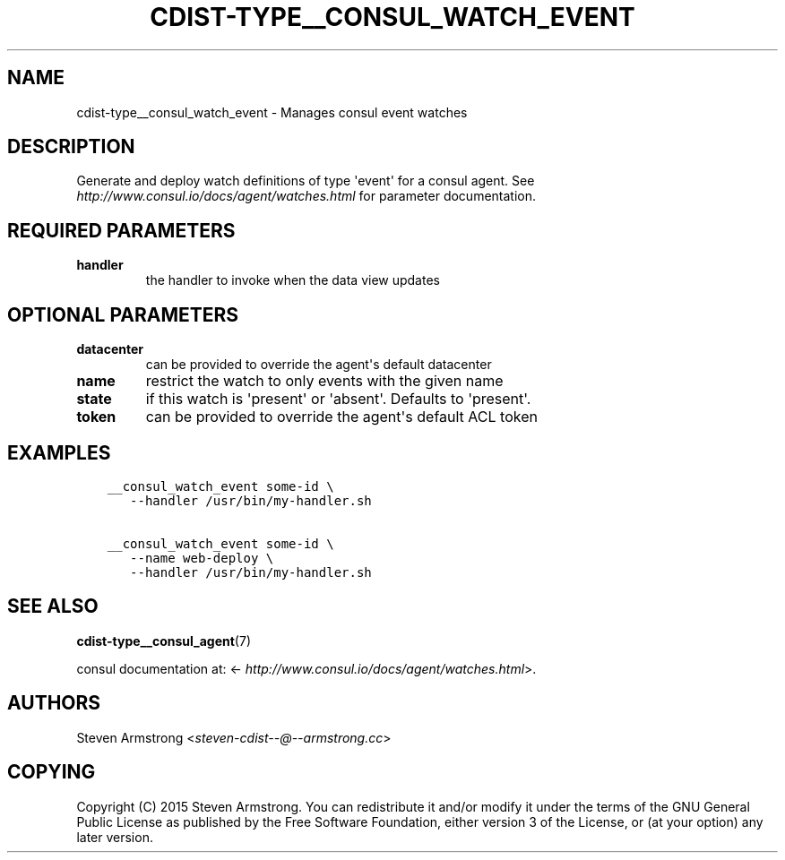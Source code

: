 .\" Man page generated from reStructuredText.
.
.TH "CDIST-TYPE__CONSUL_WATCH_EVENT" "7" "Apr 11, 2019" "4.10.10" "cdist"
.
.nr rst2man-indent-level 0
.
.de1 rstReportMargin
\\$1 \\n[an-margin]
level \\n[rst2man-indent-level]
level margin: \\n[rst2man-indent\\n[rst2man-indent-level]]
-
\\n[rst2man-indent0]
\\n[rst2man-indent1]
\\n[rst2man-indent2]
..
.de1 INDENT
.\" .rstReportMargin pre:
. RS \\$1
. nr rst2man-indent\\n[rst2man-indent-level] \\n[an-margin]
. nr rst2man-indent-level +1
.\" .rstReportMargin post:
..
.de UNINDENT
. RE
.\" indent \\n[an-margin]
.\" old: \\n[rst2man-indent\\n[rst2man-indent-level]]
.nr rst2man-indent-level -1
.\" new: \\n[rst2man-indent\\n[rst2man-indent-level]]
.in \\n[rst2man-indent\\n[rst2man-indent-level]]u
..
.SH NAME
.sp
cdist\-type__consul_watch_event \- Manages consul event watches
.SH DESCRIPTION
.sp
Generate and deploy watch definitions of type \(aqevent\(aq for a consul agent.
See \fI\%http://www.consul.io/docs/agent/watches.html\fP for parameter documentation.
.SH REQUIRED PARAMETERS
.INDENT 0.0
.TP
.B handler
the handler to invoke when the data view updates
.UNINDENT
.SH OPTIONAL PARAMETERS
.INDENT 0.0
.TP
.B datacenter
can be provided to override the agent\(aqs default datacenter
.TP
.B name
restrict the watch to only events with the given name
.TP
.B state
if this watch is \(aqpresent\(aq or \(aqabsent\(aq. Defaults to \(aqpresent\(aq.
.TP
.B token
can be provided to override the agent\(aqs default ACL token
.UNINDENT
.SH EXAMPLES
.INDENT 0.0
.INDENT 3.5
.sp
.nf
.ft C
__consul_watch_event some\-id \e
   \-\-handler /usr/bin/my\-handler.sh

__consul_watch_event some\-id \e
   \-\-name web\-deploy \e
   \-\-handler /usr/bin/my\-handler.sh
.ft P
.fi
.UNINDENT
.UNINDENT
.SH SEE ALSO
.sp
\fBcdist\-type__consul_agent\fP(7)
.sp
consul documentation at: <\fI\%http://www.consul.io/docs/agent/watches.html\fP>.
.SH AUTHORS
.sp
Steven Armstrong <\fI\%steven\-cdist\-\-@\-\-armstrong.cc\fP>
.SH COPYING
.sp
Copyright (C) 2015 Steven Armstrong. You can redistribute it
and/or modify it under the terms of the GNU General Public License as
published by the Free Software Foundation, either version 3 of the
License, or (at your option) any later version.
.\" Generated by docutils manpage writer.
.
